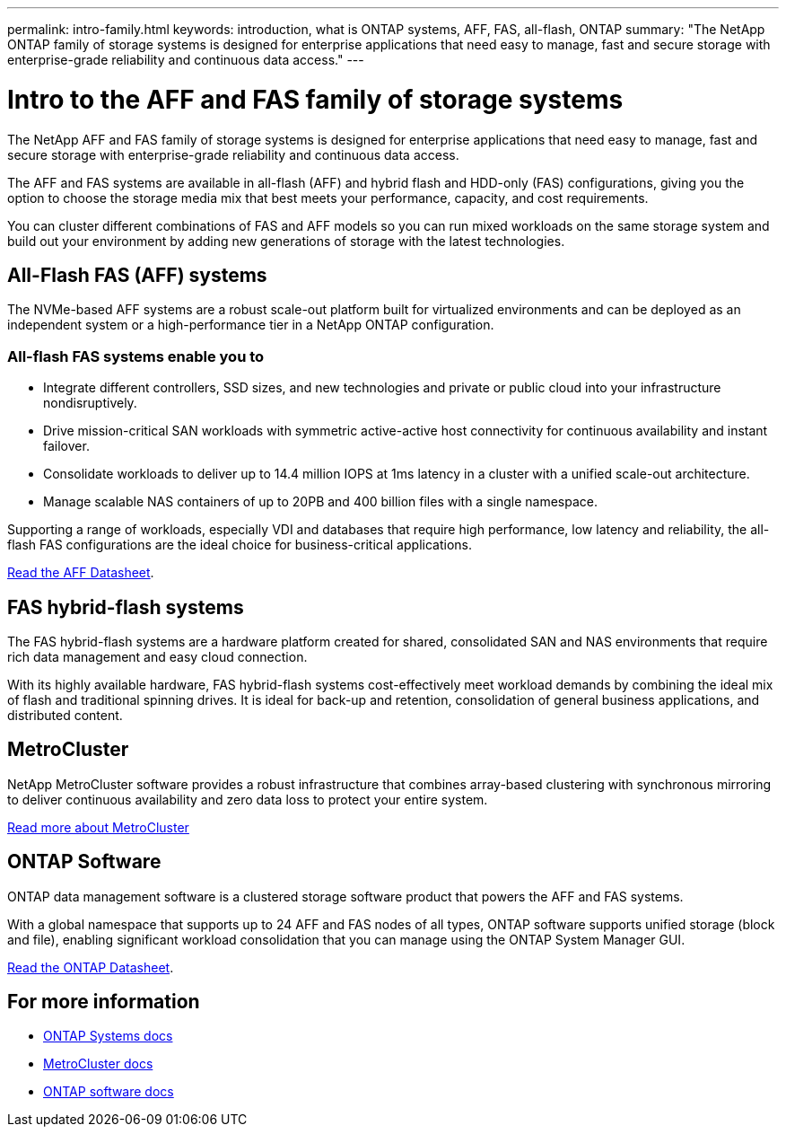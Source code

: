 ---
permalink: intro-family.html
keywords: introduction, what is ONTAP systems, AFF, FAS, all-flash, ONTAP
summary: "The NetApp ONTAP family of storage systems is designed for enterprise applications that need easy to manage, fast and secure storage with enterprise-grade reliability and continuous data access."
---

= Intro to the AFF and FAS family of storage systems
:hardbreaks:
:icons: font
:imagesdir: ./media/

The NetApp AFF and FAS family of storage systems is designed for enterprise applications that need easy to manage, fast and secure storage with enterprise-grade reliability and continuous data access.

The AFF and FAS systems are available in all-flash (AFF) and hybrid flash and HDD-only (FAS) configurations, giving you the option to choose the storage media mix that best meets your performance, capacity, and cost requirements.

You can cluster different combinations of FAS and AFF models so you can run mixed workloads on the same storage system and build out your environment by adding new generations of storage with the latest technologies.

== All-Flash FAS (AFF) systems

The NVMe-based AFF systems are a robust scale-out platform built for virtualized environments and can be deployed as an independent system or a high-performance tier in a NetApp ONTAP configuration.

=== All-flash FAS systems enable you to

* Integrate different controllers, SSD sizes, and new technologies and private or public cloud into your infrastructure nondisruptively.
* Drive mission-critical SAN workloads with symmetric active-active host connectivity for continuous availability and instant failover.
* Consolidate workloads to deliver up to 14.4 million IOPS at 1ms latency in a cluster with a unified scale-out architecture.
* Manage scalable NAS containers of up to 20PB and 400 billion files with a single namespace.

Supporting a range of workloads, especially VDI and databases that require high performance, low latency and reliability, the all-flash FAS configurations are the ideal choice for business-critical applications.

https://www.netapp.com/pdf.html?item=/media/7828-ds-3582.pdf[Read the AFF Datasheet^].

== FAS hybrid-flash systems

The FAS hybrid-flash systems are a hardware platform created for shared, consolidated SAN and NAS environments that require rich data management and easy cloud connection.

With its highly available hardware, FAS hybrid-flash systems cost-effectively meet workload demands by combining the ideal mix of flash and traditional spinning drives. It is ideal for back-up and retention, consolidation of general business applications, and distributed content.

// === All-flash arrays enable you to
//
// * Go from initial power-on to serving data in less than 10 minutes with simple application provisioning.
// * Reduce costs and minimize your storage footprint with proven efficiency technologies such /as inline deduplication, compression, compaction, and thin provisioning.
// * Eliminate silos by supporting both NAS and SAN workloads on one unified system
//
// Optimized for easy deployment and operations, FAS hybrid-flash systems provide a balance of performance and capacity required to support critical workloads such as AI and media streaming, along with a variety of deployment models.
//  
// https://www.netapp.com/pdf.html?item=/media/19763-ds-3829.pdf[Read the FAS Datasheet^].

== MetroCluster
NetApp MetroCluster software provides a robust infrastructure that combines array-based clustering with synchronous mirroring to deliver continuous availability and zero data loss to protect your entire system.

https://www.netapp.com/pdf.html?item=/media/13480-tr4705.pdf[Read more about MetroCluster^]

== ONTAP Software
ONTAP data management software is a clustered storage software product that powers the AFF and FAS systems.

With a global namespace that supports up to 24 AFF and FAS nodes of all types, ONTAP software supports unified storage (block and file), enabling significant workload consolidation that you can manage using the ONTAP System Manager GUI.

https://www.netapp.com/pdf.html?item=/media/7413-ds-3231.pdf[Read the ONTAP Datasheet^].

== For more information

* https://docs.netapp.com/us-en/ontap-systems/index.html[ONTAP Systems docs^]
* https://docs.netapp.com/us-en/ontap-metrocluster/index.html[MetroCluster docs^]
* https://docs.netapp.com/us-en/ontap/index.html[ONTAP software docs^]
